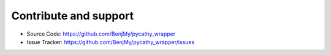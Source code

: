 .. _contribute:

Contribute and support
======================


- Source Code: https://github.com/BenjMy/pycathy_wrapper
- Issue Tracker: https://github.com/BenjMy/pycathy_wrapper/issues
